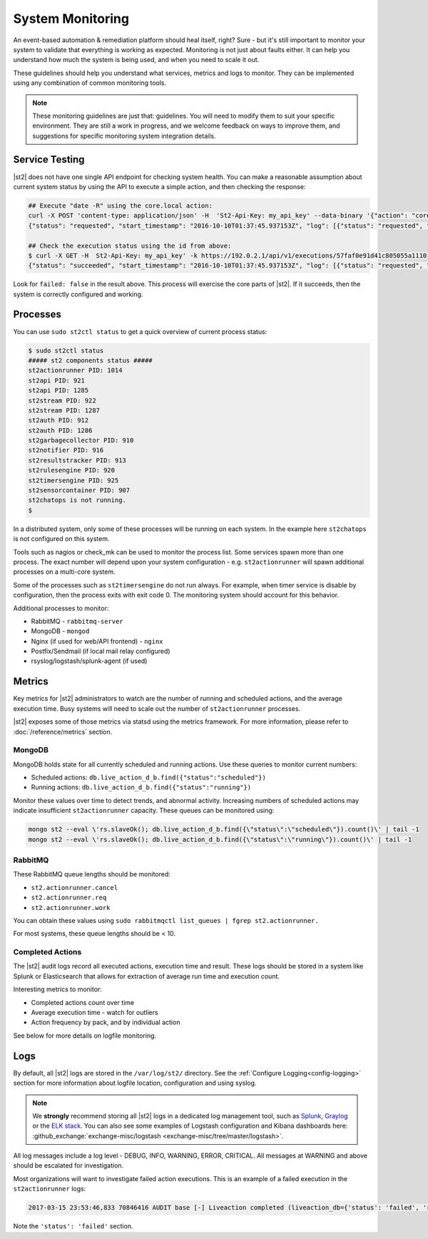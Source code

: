 System Monitoring
=================

An event-based automation & remediation platform should heal itself, right? Sure - but it's still
important to monitor your system to validate that everything is working as expected. Monitoring is
not just about faults either. It can help you understand how much the system is being used, and
when you need to scale it out.

These guidelines should help you understand what services, metrics and logs to monitor. They can be
implemented using any combination of common monitoring tools.

.. note::

    These monitoring guidelines are just that: guidelines. You will need to modify them to suit
    your specific environment. They are still a work in progress, and we welcome feedback on ways
    to improve them, and suggestions for specific monitoring system integration details.

Service Testing
^^^^^^^^^^^^^^^

|st2| does not have one single API endpoint for checking system health. You can make a reasonable
assumption about current system status by using the API to execute a simple action, and then
checking the response:

.. code-block:: bash

    ## Execute "date -R" using the core.local action:
    curl -X POST 'content-type: application/json' -H  'St2-Api-Key: my_api_key' --data-binary '{"action": "core.local", "user": null, "parameters": {"cmd": "date -R"}}' -k https://192.0.2.1/api/v1/executions
    {"status": "requested", "start_timestamp": "2016-10-10T01:37:45.937153Z", "log": [{"status": "requested", "timestamp": "2016-10-10T01:37:45.950751Z"}], "parameters": {"cmd": "date -R"}, "runner": {"runner_module": "st2actions.runners.localrunner", "uid": "runner_type:local-shell-cmd", "description": "A runner to execute local actions as a fixed user.", "enabled": true, "runner_parameters": {"sudo": {"default": false, "type": "boolean", "description": "The command will be executed with sudo."}, "env": {"type": "object", "description": "Environment variables which will be available to the command(e.g. key1=val1,key2=val2)"}, "cmd": {"type": "string", "description": "Arbitrary Linux command to be executed on the host."}, "kwarg_op": {"default": "--", "type": "string", "description": "Operator to use in front of keyword args i.e. \"--\" or \"-\"."}, "timeout": {"default": 60, "type": "integer", "description": "Action timeout in seconds. Action will get killed if it doesn't finish in timeout seconds."}, "cwd": {"type": "string", "description": "Working directory where the command will be executed in"}}, "id": "57fa74ad1d41c8249e5664f4", "name": "local-shell-cmd"}, "web_url": "https://ubuntu/#/history/57faf0e91d41c805055a1110/general", "context": {"user": "st2admin"}, "action": {"description": "Action that executes an arbitrary Linux command on the localhost.", "runner_type": "local-shell-cmd", "tags": [], "enabled": true, "pack": "core", "entry_point": "", "notify": {}, "uid": "action:core:local", "parameters": {"cmd": {"required": true, "type": "string", "description": "Arbitrary Linux command to be executed on the remote host(s)."}, "sudo": {"immutable": true}}, "ref": "core.local", "id": "57fa74ae1d41c8249e566509", "name": "local"}, "liveaction": {"runner_info": {}, "parameters": {"cmd": "date -R"}, "action_is_workflow": false, "callback": {}, "action": "core.local", "id": "57faf0e91d41c805055a110f"}, "id": "57faf0e91d41c805055a1110"}

    ## Check the execution status using the id from above:
    $ curl -X GET -H  St2-Api-Key: my_api_key' -k https://192.0.2.1/api/v1/executions/57faf0e91d41c805055a1110
    {"status": "succeeded", "start_timestamp": "2016-10-10T01:37:45.937153Z", "log": [{"status": "requested", "timestamp": "2016-10-10T01:37:45.950000Z"}, {"status": "scheduled", "timestamp": "2016-10-10T01:37:46.039000Z"}, {"status": "running", "timestamp": "2016-10-10T01:37:46.157000Z"}, {"status": "succeeded", "timestamp": "2016-10-10T01:37:46.305000Z"}], "parameters": {"cmd": "date -R"}, "runner": {"runner_module": "st2actions.runners.localrunner", "uid": "runner_type:local-shell-cmd", "enabled": true, "name": "local-shell-cmd", "runner_parameters": {"sudo": {"default": false, "type": "boolean", "description": "The command will be executed with sudo."}, "env": {"type": "object", "description": "Environment variables which will be available to the command(e.g. key1=val1,key2=val2)"}, "cmd": {"type": "string", "description": "Arbitrary Linux command to be executed on the host."}, "kwarg_op": {"default": "--", "type": "string", "description": "Operator to use in front of keyword args i.e. \"--\" or \"-\"."}, "timeout": {"default": 60, "type": "integer", "description": "Action timeout in seconds. Action will get killed if it doesn't finish in timeout seconds."}, "cwd": {"type": "string", "description": "Working directory where the command will be executed in"}}, "id": "57fa74ad1d41c8249e5664f4", "description": "A runner to execute local actions as a fixed user."}, "elapsed_seconds": 0.339103, "web_url": "https://ubuntu/#/history/57faf0e91d41c805055a1110/general", "result": {"failed": false, "stderr": "", "return_code": 0, "succeeded": true, "stdout": "Sun, 09 Oct 2016 18:37:46 -0700"}, "context": {"user": "st2admin"}, "action": {"runner_type": "local-shell-cmd", "name": "local", "parameters": {"cmd": {"required": true, "type": "string", "description": "Arbitrary Linux command to be executed on the remote host(s)."}, "sudo": {"immutable": true}}, "tags": [], "enabled": true, "entry_point": "", "notify": {}, "uid": "action:core:local", "pack": "core", "ref": "core.local", "id": "57fa74ae1d41c8249e566509", "description": "Action that executes an arbitrary Linux command on the localhost."}, "liveaction": {"runner_info": {"hostname": "ubuntu", "pid": 1014}, "parameters": {"cmd": "date -R"}, "action_is_workflow": false, "callback": {}, "action": "core.local", "id": "57faf0e91d41c805055a110f"}, "id": "57faf0e91d41c805055a1110", "end_timestamp": "2016-10-10T01:37:46.276256Z"}

Look for ``failed: false`` in the result above. This process will exercise the core parts of |st2|.
If it succeeds, then the system is correctly configured and working.

Processes
^^^^^^^^^

You can use ``sudo st2ctl status`` to get a quick overview of current process status:

.. code-block:: bash

    $ sudo st2ctl status
    ##### st2 components status #####
    st2actionrunner PID: 1014
    st2api PID: 921
    st2api PID: 1285
    st2stream PID: 922
    st2stream PID: 1287
    st2auth PID: 912
    st2auth PID: 1286
    st2garbagecollector PID: 910
    st2notifier PID: 916
    st2resultstracker PID: 913
    st2rulesengine PID: 920
    st2timersengine PID: 925
    st2sensorcontainer PID: 907
    st2chatops is not running.
    $

In a distributed system, only some of these processes will be running on each system. In the
example here ``st2chatops`` is not configured on this system.

Tools such as nagios or check_mk can be used to monitor the process list. Some services spawn more
than one process. The exact number will depend upon your system configuration - e.g.
``st2actionrunner`` will spawn additional processes on a multi-core system.

Some of the processes such as ``st2timersengine`` do not run always. For example, when timer
service is disable by configuration, then the process exits with exit code 0. The monitoring
system should account for this behavior.

Additional processes to monitor:

* RabbitMQ - ``rabbitmq-server``
* MongoDB - ``mongod``
* Nginx (if used for web/API frontend) - ``nginx``
* Postfix/Sendmail (if local mail relay configured)
* rsyslog/logstash/splunk-agent (if used)


Metrics
^^^^^^^

Key metrics for |st2| administrators to watch are the number of running and scheduled actions, and
the average execution time. Busy systems will need to scale out the number of ``st2actionrunner``
processes.

|st2| exposes some of those metrics via statsd using the metrics framework. For more information,
please refer to :doc:`/reference/metrics` section.

MongoDB
-------

MongoDB holds state for all currently scheduled and running actions. Use these queries to monitor
current numbers:

* Scheduled actions: ``db.live_action_d_b.find({"status":"scheduled"})``
* Running actions: ``db.live_action_d_b.find({"status":"running"})``

Monitor these values over time to detect trends, and abnormal activity. Increasing numbers of
scheduled actions may indicate insufficient ``st2actionrunner`` capacity. These queues can be
monitored using:

.. code-block:: bash

    mongo st2 --eval \'rs.slaveOk(); db.live_action_d_b.find({\"status\":\"scheduled\"}).count()\' | tail -1
    mongo st2 --eval \'rs.slaveOk(); db.live_action_d_b.find({\"status\":\"running\"}).count()\' | tail -1

RabbitMQ
--------

These RabbitMQ queue lengths should be monitored:

* ``st2.actionrunner.cancel``
* ``st2.actionrunner.req``
* ``st2.actionrunner.work``

You can obtain these values using ``sudo rabbitmqctl list_queues | fgrep st2.actionrunner.``

For most systems, these queue lengths should be < 10.

Completed Actions
-----------------

The |st2| audit logs record all executed actions, execution time and result. These logs should be
stored in a system like Splunk or Elasticsearch that allows for extraction of average run time and
execution count.

Interesting metrics to monitor:

* Completed actions count over time
* Average execution time - watch for outliers
* Action frequency by pack, and by individual action

See below for more details on logfile monitoring.

Logs
^^^^

By default, all |st2| logs are stored in the ``/var/log/st2/`` directory. See the :ref:`Configure
Logging<config-logging>` section for more information about logfile location, configuration and
using syslog.

.. note::

    We **strongly** recommend storing all |st2| logs in a dedicated log management tool, such as
    `Splunk <https://www.splunk.com>`_, `Graylog <http://www.graylog.org>`_ or the `ELK stack
    <https://elastic.co>`_. You can also see some examples of Logstash configuration and Kibana
    dashboards here: :github_exchange:`exchange-misc/logstash <exchange-misc/tree/master/logstash>`.

All log messages include a log level - DEBUG, INFO, WARNING, ERROR, CRITICAL. All messages at
WARNING and above should be escalated for investigation.

Most organizations will want to investigate failed action executions. This is an example of a
failed execution in the ``st2actionrunner`` logs:

.. code-block:: bash

    2017-03-15 23:53:46,833 70846416 AUDIT base [-] Liveaction completed (liveaction_db={'status': 'failed', 'runner_info': {u'hostname': u'st2vagrant', u'pid': 1199}, 'parameters': {u'cmd': u'foo'}, 'action_is_workflow': False, 'start_timestamp': '2017-03-15 23:53:46.439855+00:00', 'callback': {}, 'notify': None, 'result': {'succeeded': False, 'failed': True, 'return_code': 127, 'stderr': 'bash: foo: command not found', 'stdout': ''}, 'context': {u'user': u'st2admin'}, 'action': u'core.local', 'id': '58c9d40ac4da5f0737cd86f0', 'end_timestamp': '2017-03-15 23:53:46.792152+00:00'})

Note the ``'status': 'failed'`` section.
